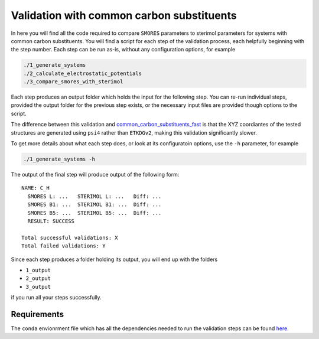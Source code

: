 Validation with common carbon substituents
==========================================

In here you will find all the code required to compare
``SMORES`` parameters to sterimol parameters for
systems with common carbon substituents. You will find a script
for each step of the validation process, each helpfully beginning with
the step number. Each step can be run as-is, without any
configuration options, for example

.. code-block:: bash

  ./1_generate_systems
  ./2_calculate_electrostatic_potentials
  ./3_compare_smores_with_sterimol

Each step produces an output folder which holds the input for
the following step. You can re-run individual steps,
provided the output folder for the previous step exists,
or the necessary input files are provided though options to the
script.

The difference between this validation and
common_carbon_substituents_fast__ is that the XYZ coordiantes of the
tested structures are generated using ``psi4`` rather than
``ETKDGv2``, making this validation significantly slower.

__ ../common_carbon_substituents_fast

To get more details about what each step does, or look at its
configuratoin options, use the ``-h`` parameter, for example

.. code-block:: bash

  ./1_generate_systems -h

The output of the final step will produce output of the following
form::

  NAME: C_H
    SMORES L: ...   STERIMOL L: ...   Diff: ...
    SMORES B1: ...  STERIMOL B1: ...  Diff: ...
    SMORES B5: ...  STERIMOL B5: ...  Diff: ...
    RESULT: SUCCESS

  Total successful validations: X
  Total failed validations: Y

Since each step produces a folder holding its output, you will end up
with the folders

* ``1_output``
* ``2_output``
* ``3_output``

if you run all your steps successfully.

Requirements
............

The ``conda`` envionrment file which has all the dependencies needed
to run the validation steps can be found here__.

__ ../../smores.yml

